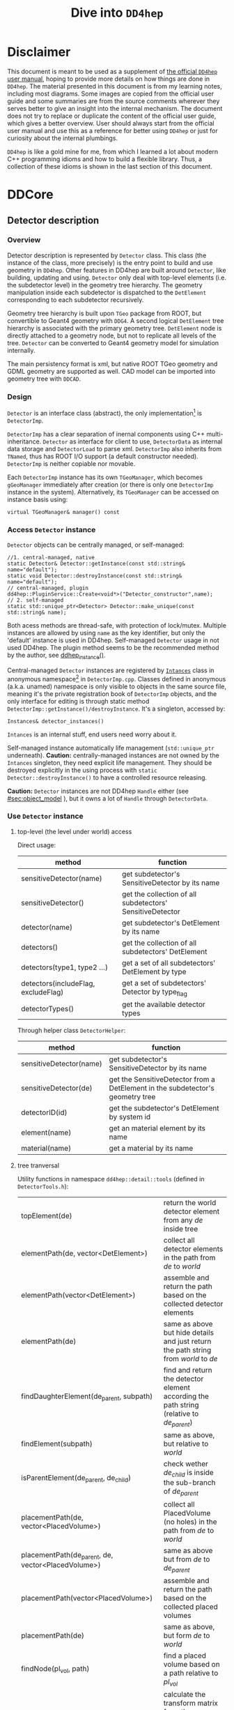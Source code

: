 #+columns: %30item %custom_id
#+startup: show2levels

# export setting
#+latex_class_options:[lang=en]
#+options: tags:nil

# babel setting
#+property: header-args :eval never-export :tangle test.pml

# main content begins from here
#+title: Dive into =DD4hep=
# #+subtitle: Based on the learning notes while developing =k4megat= for MEGAT project
# #+author: Yong Zhou
# #+email: zyong06@gmail.com

* Disclaimer                                                        :newpage:
This document is meant to be used as a supplement of [[https://dd4hep.web.cern.ch/dd4hep/page/users-manual/][the official =DD4hep= user manual]], hoping to provide
more details on how things are done in =DD4hep=.
The material presented in this document is from my learning notes, including most diagrams.
Some images are copied from the official user guide and some summaries are from the source comments wherever they
serves better to give an insight into the internal mechanism.
The document does not try to replace or duplicate the content of the official user guide, which gives a better overview.
User should always start from the official user manual and use this as a reference for better using =DD4hep= or just
for curiosity about the internal plumbings.

=DD4hep= is like a gold mine for me, from which I learned a lot about modern C++ programming idioms and how to build
a flexible library.
Thus, a collection of these idioms is shown in the last section of this document.

* DDCore                                                            :newpage:
** Detector description
:PROPERTIES:
:CUSTOM_ID: sec:detector_persistence
:END:
*** Overview
Detector description is represented by ~Detector~ class.
This class (the instance of the class, more precisely) is the entry point to build and use geometry in =DD4hep=.
Other features in DD4hep are built around ~Detector~, like building, updating and using.
~Detector~ only deal with top-level elements (i.e. the subdetector level) in the geometry tree hierarchy.
The geometry manipulation inside each subdetector is dispatched to the ~DetElement~ corresponding to each
subdetector recursively.

Geometry tree hierarchy is built upon =TGeo= package from ROOT, but convertible to Geant4 geometry with =DDG4=.
A second logical ~DetElement~ tree hierarchy is associated with the primary geometry tree.
~DetElement~ node is directly attached to a geometry node, but not to replicate all levels of the tree.
~Detector~ can be converted to Geant4 geometry model for simulation internally.

The main persistency format is xml, but native ROOT TGeo geometry and GDML geometry are supported as well.
CAD model can be imported into geometry tree with =DDCAD=.

*** Design
~Detector~ is an interface class (abstract), the only implementation[fn:2] is ~DetectorImp~.

~DetectorImp~ has a clear separation of inernal components using C++ multi-inheritance.
~Detector~ as interface for client to use, ~DetectorData~ as internal data storage and ~DetectorLoad~ to parse xml.
~DetectorImp~ also inherits from ~TNamed~, thus has ROOT I/O support (a default constructor needed).
~DetectorImp~ is neither copiable nor movable.

Each ~DetectorImp~ instance has its own ~TGeoManager~, which becomes ~gGeoManager~ immediately
after creation (or there is only one ~DetectorImp~ instance in the system).
Alternatively, its ~TGeoManager~ can be accessed on instance basis using:
#+begin_src c++
  virtual TGeoManager& manager() const
#+end_src

*** Access ~Detector~ instance
~Detector~ objects can be centrally managed, or self-managed:
#+begin_src c++
  //1. central-managed, native
  static Detector& Detector::getInstance(const std::string& name="default");
  static void Detector::destroyInstance(const std::string& name="default");
  // central-managed, plugin
  dd4hep::PluginService::Create<void*>("Detector_constructor",name);
  // 2. self-managed
  static std::unique_ptr<Detector> Detector::make_unique(const std::string& name);
#+end_src

Both acess methods are thread-safe, with protection of lock/mutex.
Multiple instances are allowed by using ~name~ as the key identifier, but only the 'default' instance is used in DD4hep.
Self-managed ~Detector~ usage in not used DD4hep.
The plugin method seems to be the recommended method by the author, see [[file:~/src/physics/key4hep/DD4hep/UtilityApps/src/run_plugin.h::dd4hep::Detector& dd4hep_instance(const char* /* name */ ="") {][ddhep_instance()]].
#+begin_comment
Using plugin method to fetch a ~Detector~ instance seems to have the advantage of modularity development,
that no link against DDCore library needed.
But for any serious usage, one still needs to link the library to access methods.
In fact, ~getInstance()~ is used everywhere both in DD4hep and other libraries built upon DD4hep.
#+end_comment

Central-managed ~Detector~ instances are registered by [[file:~/src/physics/key4hep/DD4hep/DDCore/src/DetectorImp.cpp::struct Instances {][~Intances~]] class in anonymous namespace[fn:3] in =DetectorImp.cpp=.
Classes defined in anonymous (a.k.a. unamed) namespace is only visible to objects in the same source file,
meaning it's the private registration book of ~DetectorImp~ objects, and the only interface for editing is
through static method ~DetectorImp::getInstance()/destroyInstance~.
It's a singleton, accessed by:
#+begin_src c++
  Instances& detector_instances()
#+end_src
~Intances~ is an internal stuff, end users need worry about it.

Self-managed instance automatically life management (~std::unique_ptr~ underneath).
*Caution:* centrally-managed instances are not owned by the ~Intances~ singleton, they need explicit life management.
They should be destroyed explicitly in the using process with ~static Detector::destroyInstance()~ to have a controlled
resource releasing.

*Caution:* ~Detector~ instances are not DD4hep ~Handle~ either (see [[#sec:object_model]] ),
but it owns a lot of ~Handle~ through ~DetectorData~.

*** Use ~Detector~ instance
**** top-level (the level under world) access
Direct usage:
| method                              | function                                                  |
|-------------------------------------+-----------------------------------------------------------|
| sensitiveDetector(name)             | get subdetector's SensitiveDetector by its name           |
| sensitiveDetector()                 | get the collection of all subdetectors' SensitiveDetector |
| detector(name)                      | get subdetector's DetElement by its name                  |
| detectors()                         | get the collection of all subdetectors' DetElement        |
| detectors(type1, type2 ...)         | get a set of all subdetectors' DetElement by type         |
| detectors(includeFlag, excludeFlag) | get a set of subdetectors' Detector by type_flag          |
| detectorTypes()                     | get the available detector types                          |

Through helper class ~DetectorHelper~:
| method                  | function                                                                       |
|-------------------------+--------------------------------------------------------------------------------|
| sensitiveDetector(name) | get subdetector's SensitiveDetector by its name                                |
| sensitiveDetector(de)   | get the SensitiveDetector from a DetElement in the subdetector's geometry tree |
| detectorID(id)          | get the subdetector's DetElement by system id                                  |
| element(name)           | get an material element by its name                                            |
| material(name)          | get a material by its name                                                     |

**** tree tranversal
Utility functions in namespace ~dd4hep::detail::tools~ (defined in =DetectorTools.h=):
| topElement(de)                                        | return the world detector element from any /de/ inside tree                                 |
| elementPath(de, vector<DetElement>)                   | collect all detector elements in the path from /de/ to /world/                              |
| elementPath(vector<DetElement>)                       | assemble and return the path based on the collected detector elements                       |
| elementPath(de)                                       | same as above but hide details and just return the path string from /world/ to /de/         |
| findDaughterElement(de_parent, subpath)               | find and return the detector element according the path string (relative to /de_parent/)    |
| findElement(subpath)                                  | same as above, but relative to /world/                                                      |
| isParentElement(de_parent, de_child)                  | check wether /de_child/ is inside the sub-branch of /de_parent/                             |
| placementPath(de, vector<PlacedVolume>)               | collect all PlacedVolume (no holes) in the path from /de/ to /world/                        |
| placementPath(de_parent, de, vector<PlacedVolume>)    | same as above but from /de/ to /de_parent/                                                  |
| placementPath(vector<PlacedVolume>)                   | assemble and return the path based on the collected placed volumes                          |
| placementPath(de)                                     | same as above, but form /de/ to /world/                                                     |
| findNode(pl_vol, path)                                | find a placed volume based on a path relative to /pl_vol/                                   |
| placementTrafo(vector<PlacedVolume>, inverse, matrix) | calculate the transform matrix form the collection of placed volumes found in a path string |
| toString(VolIDs ids)                                  | print each fields of /ids/                                                                  |
| pathElements(path)                                    | extract all the path elements                                                               |
Note that placed volume's name pattern is fixed: ~VolumeName_CopyNo~ in which ~VolumeName~ is the name of the placed
~Volume~ and ~CopyNo~ starts from 0.

~GeometryWalk~ class:

*** =compact= xml
Geometry is defined in =compact= xml.
The client needs to specify the constant definitions, material definitions, visAttributes, subdetectors etc.
in =complact= geometry.
=compact= is a hitoric name referring to the xml structure used to build ~Detector~.
It's deprecated now, but still widely used in code structure nameing and documentation.

~DetectorLoad~ provieds methods to xml files internally.
~DetectorImp~ inherits from it and expose the loading as interface method:
#+begin_src c++
  virtual void fromXML(const std::string& fname, DetectorBuildType type = BUILD_DEFAULT)
  // or, deprecated
  virtual void fromCompact(const std::string& fname, DetectorBuildType type = BUILD_DEFAULT)
#+end_src

The real job is processed in ~DetectorLoad::processXMLElement~, which uses plugin mechanism to
create the xml reader defined in [[file:~/src/physics/key4hep/DD4hep/DDCore/src/plugins/Compact2Objects.cpp::DECLARE_XML_DOC_READER(lccdd,load_Compact)][Compact2Objects.cpp]] to process root node:
#+begin_src c++
  // create root node reader and convert
  long result = PluginService::Create<long>(type, m_detDesc, &handle);
  // for <lccdd> root tag, [to be deprecated]
  DECLARE_XML_DOC_READER(lccdd,load_Compact)
  // for <xml> root tag
  DECLARE_XML_DOC_READER(compact,load_Compact)
#+end_src

**** top-level tags and parsing sequence
Root tag is /lccdd/ or /compact/.
Top-level tags under root node are associated with a predefined ~Converter~ (see =Compact2Objects.cpp=)
These parser defines the basic structure of =compact= xml.
The parsing sequence is as following:
#+begin_src plantuml :file fig/compact_xml_structure.png 
  @startsalt
  {
  ..
  [<b> 1. Detector::getInstance() (now in INVALID state)]
  ..
  [XML parsing (part 1)]
  {T!
  + Tag                | Converter             | Function Decription
  + <compact>/<lccdd>      | Compact             | root
  ++ <debug>           | Debug | toggle debug output during loading 
  ++ <geometry>        | none | toggle flags 
  ++++ <open> | | toggle Detector::init() 
  ++++ <close>  | | toggle Detector::endDocument 
  ++++ <reflect> | | toggle geometry reflection 
  ++++ <clear>  | | clear existing element table 
  ++ <define>
  ++++ <constant> | Constant | create Detector constant data object 
  ++++ <include> | DetElementInclude | load various kinds of include file 
  ++ <std_conditions> | STD_Conditions | temperature and pressure 
  ++ <includes>
  ++++ <gdmlFile> | IncludeFile 
  ++++ <file> | IncludeFile 
  ++ <info> |Header
  ++ <properties>
  ++++ <attributes> | Property | create Detector properties
  ++++ <contant> | PropertyConstant | create TGeoManager constant data object
  ++++ <matrix> | PropertyTable 
  ++++ <plugin> |Plugin | invoke plugin
  ++ <surfaces>
  ++++ <opticalsurface> | OpticalSurface | create TGeoOpticalSurface
  ++ <materials>
  ++++ <element> |Atom 
  ++++ <material> |Material 
  ++++ <plugin> |Plugin
  ++ <display>
  ++++ <include> | DetElementInclude 
  ++++ <vis> |VisAttr 
  ++ <world> | World | create TGeoManager world volume
  }
  ..
  [<b> 2. Detector::init() (now in LOADING state)]
  ..
  [XML parsing (part 2)]
  {T!
  + <compact>/<lccdd>      | Compact             | root
  ++ <limits>
  ++++ <include> | DetElementInclude 
  ++++ <limitset> | LimitSet | Geant4 user limit
  ++ <readouts>
  ++++ <readout> | Readout 
  ++ <regions>
  ++++ <region> | Region | Geant4 region
  ++ <detectors>
  ++++ <detector> |DetElement | build a subdetector
  ++ <include> | DetElementInclude 
  ++ <includes>
  ++++ <xml>    | XMLFile | load another =compact= xml
  ++ <fields>
  ++++ <field> | CartesianField | electric/magnetic field
  ++ <sensitive_detectors>
  ++++ <sd>  | SensitiveDetector | configure an existing sensitive detector for DDG4 simulation
  ++ <parallelworld_volume> | Parallelworld_Volume | build a parallel world volume in Geant4
  }
  ..
  [Detector::addConstant() (add checksum)]
  ..
  [<b> 3. Detector::endDocument()(now in READY state)]
  ..
  [Reflect geometry (if configured)]
  ..
  [XML parsing (part 3): post-processing]
  {T!
  + <compact>/<lccdd>      | Compact             | root
  ++ <plugins>
  ++++ <plugin> | Plugin | post-processing
  }
  }
  @endsalt
#+end_src

#+RESULTS:
[[file:fig/compact_xml_structure.png]]

Correct invoking sequence of the converters is needed for tags which may use existing info from previous tags, e.g.
~<detector>~ and ~<sensitivedetector>~.

There're three three states in ~Detector~ instance while building it from xml:
- INVALID
- LOADING
  - ~Detector::init()~ create the ~DetElement~ world volume
- READY
  - ~Detector::endDocument()~
    1. compute box and close TGeo geometry
    2. patching names of anonymous shapes
    3. build a sensitive detector type map (e.g. 'tracker', 'calorimeter', 'compound', 'passive' etc.)
  - now it's ready for usage or post-processing with plugin

*** Detector definition
A detector system is usually decomposed into multiple subdetectors either in a logical term or a physical term.
The geometry building in =DD4hep= reflects this fact by defining each subdetector under a ~<detector>~
tag of =compact= xml file on the top-level of the geometry tree hierarchy.
The ~<detector>~ tags are parsed sequentially to build the complete detector system.

To parse ~<detector>~ tag, the client needs to implement a =detector-builder plugin= by:
#+begin_src c++
  // 1. definite a creator function to parse and build the sub-branch
  // the function needs a static scope to be global and constraint visibility, signature is
  // - decription : detector geometry which contains this subdetector branch
  // - e : xml element <detector> corresponding to this subdetector
  // - sens : the SensitiveDetector attached to this subdetector ~DetElement~
  static Ref_t create_element(Detector& description, xml_h e, SensitiveDetector sens) {
    // define the subdetector element
    DetElement subdet(name, id);

    // parse the tags under <detector> to build the geometry branch of this subdetector
    // ...

    // return the built subdetector element
    return subdet;
  }

  // 2. declare the plugin
  // name of the plugin is the 'type' attribute of <detector> tag
  DECLARE_DETELEMENT(MyDetectorName, create_element)
#+end_src

=detector-builder plugin= is fully in charge of the creation of its own geometry tree branch.
In other words, the internals of a subdetector is encapsulated and ~Detector~ object
can only access the lower-level geometry tree through the subdetector's ~DetElement~.

The creation of subdetector branch is completely localized in =detector-builder plugin=.
Placement of the subdetector is performed with respect to the mother volume, which can be picked from
its associated ~Detector~ instances in an agnostic way:
#+begin_src c++
  Volume mother = description.pickMotherVolume(sdet);
#+end_src
The default mother volume is the world volume.
But the client can customize the mother-daughter relation by explicitly register it with:
#+begin_src c++
  void Detector::declareParent(const string& subdetector_name, const DetElement& parent)
#+end_src
This is needed, e.g. when nesting one subdetector into another (see plugin ~DD4hep_SubdetectorAssembly~ as an example).
Note that the registration should be done before the creation of the daughter subdetector.

**** important =compact= element for detector definition
All defined in =DDCore/include/XML/XML.h=
| alias name | class             | usage                                                                       |
|------------+-------------------+-----------------------------------------------------------------------------|
| xml_elt_t  | xml::Element      | most general, provides basic methods like ~attr<T>~, ~child()~              |
| xml_dim_t  | xml::Dimension    | most useful, for various attributes of a tag, see ~Dimension.imp~           |
| xml_det_t  | xml::DetElement   | subclass of xml_dim_t for <detector> tag                                    |
| xml_comp_t | xml::Component    | subcalss of xml_dim_t for shapes under <detector>, has ~createShape~ method |
| xml_val_t  | xml::ChildValue   | another very useful parser, for child tags of <detector>                    |
|------------+-------------------+-----------------------------------------------------------------------------|
| xml_h      | xml::Hanle_t      | a handle to any xml element/tag                                             |
| xml_coll_t | xml::Collection_t | a collection of xml elements with same tag name                             |
| xml_ref_t  | xml::RefElement   | reference to a xml element                                                  |
| xml_tag_t  | xml::Tag_t        | tag name wrapper to deal with conversion between string, char*, Unicode     |

#+begin_src plantuml :file fig/xml_parser_class.png
  @startuml
  namespace dd4hep::xml {
    class Element <<xml_elt_t>> {
                  +m_element : Handle_t
                  --
                  +hasAttr(name) : bool
                  +attr<T>(name): T
                  +child(name, throw): Handle_t
          }
    class Dimension <<xml_dim_t>> {
        }
    class DetElement <<xml_det_t>> {}
    class Component <<xml_comp_t>> {}
    class ChildValue <<xml_val_t>> {}
    class Handle_t <<xml_h>> {
             +m_node : XmlElement*
        }
    class Collection_t <<xml_coll_t>> {}

    Handle_t "1" o-- "1" XmlElement
    Collection_t --|> Handle_t
    Collection_t "1" -- "n" XmlElement

    Element "1" *-- "1" Handle_t
    Element <|- ChildValue
    note right of ChildValue
         access attributs of
         child element of a tag
    end note

    Element <|-- Dimension
    Dimension <|-- DetElement
    Dimension <|-- Component
    note right of Dimension
         access attributs of a tag
         (same for all subclasses)
    end note

    note as N1
         <b> User can define own tag </b>
          <b> by inheriting Elemet. </b>
          <b> The three methods listed will </b>
          <b> help parsing arbitrary tags. </b>
          <b> Dimension and ChildValue </b>
          <b> are good reference. </b>
    end note
  }
  @enduml
#+end_src

#+RESULTS:
[[file:fig/xml_parser_class.png]]

*** TODO Build type
A flag indicating the type of geometry to be built [[file:~/src/physics/key4hep/DD4hep/DDCore/include/DD4hep/BuildType.h]]
Is the geometry for:
- Simulation
- Reconstruction
- Display
- Envelope

*** Plumbing utilities to build geometry primitives
=DD4hep= xml parsing facility is flexible.
There is no limitation of the client to create his own xml tags and patterns,
and then build the geometry from these lowest level of tag attributes.
But most of time, it may be more convenient to use predefined parsing utilities with predefined xml pattern
to define the geometry primitives.

**** <shape>
:PROPERTIES:
:CUSTOM_ID: sec:shape
:END:
Two factory methods exist:
- use xml component parser member function: ~Component::createShape()~
- use utility function: ~dd4hep::xml::createShape(Detector& description, const std::string& shape_type, xml::Element element)~

Both of them uses =shape-builder plugin= internally.
All supported solids can be created with a type string (AKA /Factory Pattern/).
=shape-builder plugin= is defined with a ~DECLARE_XML_SHAPE~ macro.
All regular shapes are defined in [[file:~/src/physics/key4hep/DD4hep/DDCore/src/plugins/ShapePlugins.cpp][ShapePlugins.cpp]].
Exact attributes depends on the shape to be defined, read ~ShapePlugins.cpp~ for details.
[[/home/yong/src/physics/key4hep/DD4hep/examples/ClientTests/compact]] contains a list of example xml files
of defining various solids.

Boolean shape is special in ~DD4hep~ that it can be defined in a nested way:
#+begin_src xml
  <!-- example of defining the parallelworld with nested boolean solid -->
  <parallelworld_volume name="tracking_volume" anchor="/world" material="Air" connected="true" vis="VisibleBlue">
    <!-- define the solid with three-level of nesting -->
    <shape type="BooleanShape" operation="Subtraction">
      <shape type="BooleanShape" operation="Subtraction">
        <shape type="BooleanShape" operation="Subtraction"  >
          <shape type="Tube" rmin="0*cm" rmax="100*cm" dz="100*cm"/>
          <shape type="Cone" rmin2="0*cm" rmax2="60*cm" rmin1="0*cm" rmax1="30*cm" z="40*cm"/>
          <position x="0*cm" y="0*cm" z="65*cm"/>
        </shape>
        <shape type="Cone" rmin1="0*cm" rmax1="60*cm" rmin2="0*cm" rmax2="30*cm" z="40*cm"/>
        <position x="0" y="0" z="-65*cm"/>
      </shape>
      <shape type="Cone" rmin2="0*cm" rmax2="55*cm" rmin1="0*cm" rmax1="55*cm" z="30*cm"/>
      <position x="0" y="0" z="0*cm"/>
    </shape>

    <!-- the volume's placement in mother volume -->
    <position x="0*cm"   y="50*cm" z="0*cm"/>
    <rotation x="pi/2.0" y="0"     z="0"/>
  </parallelworld_volume>
#+end_src

**** <volume>
For regular volumes, i.e. volumes from CSG solid or assembly volume:
- utility function: ~dd4hep::xml::Volume dd4hep::xml::createStdVolume(Detector& description, xml::Element element)~
- or plugin: ~DD4hep_StdVolume~

For general (in other word, special) volumes:
- utility function: ~dd4hep::xml::createVolume(Detector& description, const std::string& type, xml::Element element)~
- or plugin: ~DD4hep_GenericVolume~
Special =volume-builder plugin= is defined using ~DECLARE_XML_VOLUME~ macro.
Currently, the only supported special volume is CAD model with type string 'CAD_Assembly' and 'CAD_MultiVolume'.

Note that no fixed tag is associated with the above functions.
It is the client's own responsibility to assign a tag for using these functions.
Usually, '<volume>' is a sensible option.

Alternatively, the helper class ~dd4hep::xml::tools::VolumeBuilder~ can also parse '<volume>' tags.
~VolumeBuilder~ provides more features than building volumes:
| method                                         | descriptin                                                                                               |
|------------------------------------------------+----------------------------------------------------------------------------------------------------------|
| load(element, tag)                             | load volumes and shapes from each xml file with =<tag>= under /element/ xml handle                       |
|------------------------------------------------+----------------------------------------------------------------------------------------------------------|
| makeShape(element)                             | create the shape specified with a =<shape>= tag; and register store in the internal map if not anonymous |
| buildShapes(element)                           | create each shape for each =<shape>= under /element/ xml handle and append them in the internal map      |
| getShape(name)                                 | get a named shape from the internal map                                                                  |
| register(name, shape)                          | append a named shape to the internal map                                                                 |
|------------------------------------------------+----------------------------------------------------------------------------------------------------------|
| buildVolumes(element)                          | create volume for each =<volume>= under /element/ xml handle and append them in the internal map         |
| volume(name)                                   | get a volume from the internal map                                                                       |
| registerVolume(name, volume)                   | append a volume to the internal map                                                                      |
|------------------------------------------------+----------------------------------------------------------------------------------------------------------|
| collectMaterials(element)                      | register each material for all =<material>= tags under /element/ xml handle                              |
| buildTransformations(element)                  | create transformation for each =<transformation>= under /element/ xml handle                             |
|------------------------------------------------+----------------------------------------------------------------------------------------------------------|
| placeDetector(vol, element)                    | place vol (envelope) into subdetector's mother volume, and set subdetector to this placement             |
| placeDaughters(de_parent, vol_parent, element) | place each =<physvol>= under /element/ xml handle to /vol_parent/                                        |

- Note ~placeDaughters()~ also support the creation of ~DetElement~ for each placement by specifying =<elemen>= tag in
=<physvol>= attribute
- But it does not cache the daughter ~DetElement~ created, thus no way to get a handle of them directly
- Note ~VolumeBuilder~ is not the owner of the internal shape maps and volume maps. It is a simple aggregation of geometry building utilities and
the internal maps acting as local caches. It's the client's responsibility to ensure all created entities are used in
the detector geometry tree so that their ownership is transferred to the ~Detector~ instance (see Sec. [[#sec:objmodel_handle]])
- Note ~VolumeBuilder~ does not support ~addPhysVolID~, thus not suited for one-to-many relation between ~Volume~
  and ~PlacedVolume~
- Note ~VolumeBuilder~ support setting ~SensitiveDetector~ for a ~Volume~
- Note ~VolumeBuilder~ does not support defining ~VolSurface~

**** <envelope>
This is a special tag, normally used to create an envelope volume of a subdetector, either as an assembly or big box.
The envelope is supposed to be the top-level volume of the subdetector and placed into the world volume in most cases.

Envelop can be created as regular volume as in the previous section.
Alternatively, a dedicated utility function
~dd4hep::xml::createPlacedEnvelope(dd4hep::Detector& description, dd4hep::xml::Handle_t e, dd4hep::DetElement sdet)~
can be used, with following xml pattern:
#+begin_src xml
  <detector>
    <envelope vis="ILD_ECALVis">
      <shape type="PolyhedraRegular" numsides="8"  rmin="TPC_outer_radius+Ecal_Tpc_gap" rmax="Ecal_outer_radius"
             dz="2.*TPC_Ecal_Hcal_barrel_halfZ"  material = "Air" />
      <rotation x="0*deg" y="0*deg" z="90*deg-180*deg/8"/>
      <position x="1*cm" y="0*cm" z="0*cm"/>
    </envelope>
  </detector>
#+end_src

**** <transformation>

*** CAD model
Both CAD import and export are supported and built upon third-party =assimp= library (open asset importer).
Export is described in Sec. [[#sec:detector_persistence]]
Usage examples can be found under [[/home/yong/src/physics/key4hep/DD4hep/examples/DDCAD/compact]].

**** CAD shape
CAD shape can be created and used with the same API as described in Sec. [[#sec:shape]]

xml pattern:
#+begin_src xml
  <!-- in case multiple objects exist in the file, mesh/item indicates index of the object selected -->
  <shape type="CAD_Shape" ref="${DD4hepExamplesINSTALL}/examples/DDCAD/models/BLEND/HUMAN.blend" mesh="1"/>
#+end_src

**** CAD volume
Creating volumes directly from CAD objects are also supported (including placement transform):
#+begin_src xml
  <XXX ref="file-name"  material="material-name">
    <material name="material-name"/>                        <!-- alternative: child or attr -->

    <!-- Envelope:  Use special envelop shape (default: assembly) -->
    <!-- The envelope tag must match the expected pattern of the utility -->
    <!-- dd4hep::xml::createStdVolume(Detector& desc, xml::Element e) -->
    <envelope name="volume-name" material="material-name">
      <shape name="shape-name" type="shape-type" args....>
      </shape>
    </envelope>

    <!-- Option 1:  No additional children. use default material  -->
    <!-- and place all children in the origin of the envelope -->

    <!-- option 2:  Volume with default material -->
    <volume name="vol-name"/>

    <!-- Option 3:  Volume with non-default material -->
    <volume name="vol-name" material="material-name"/>

    <!-- Option 4:  Volume with optional placement. No position = (0,0,0), No rotation = (0,0,0) -->
    <volume name="vol-name" material="material-name"/>
    <position x="0" y="0" z="5*cm"/>
    <rotation x="0" y="0" z="0.5*pi*rad"/>
  </XXX>
#+end_src

*** General-purpose =detector-builder plugin=
Normally, the client needs to write his own =detector-builder plugin= dedicated for his detector.
However, there are some predefined ones which might be useful for quick prototype demonstration [fn:5].

#+caption: General purpose =detector-builder plugin= for quick geometry building
#+name: tbl:list_detector_plugins
| plugin name                | feature | example                                  |
|----------------------------+---------+------------------------------------------|
| ~DDhep_VolumeAssembly~     |         | /Check_Shape_Box_Reflect_DetElement.xml/ |
| ~DD4hep_ReflectedDetector~ |         | /Check_Shape_Box_Reflect_DetElement.xml/ |
|                            |         |                                          |

*** Class diagram
#+name: fig:detector_class_diagram
#+begin_src plantuml :file fig/detector_class_hierarchy.png 
  @startuml
  class Instances <<singleton>> {
     +detectors : map<string, Detector*>
     ..
     +get()
     +insert()
     +remove() 
  }
  note left of Instances
    1. Registry records of all centrally-created
       Detector instances.
    2. Created on heap and has the same life span
       as the process.
  end note

  interface Detector {
          +fromXML()
          +apply()
          +extension()
          +addExtension()
          ..
          {static} +getInstance()
          {static} +destroyInstance()
  }
  note left of Detector::fromXML
    dispatch to DetectorLoad
  end note
  note left of Detector::apply
    invoking a plugin to process
    this Detector instance
  end note
  note left of Detector::extension
    attach/retrieve a data extension
  end note
  note left of Detector::getInstance
    1. Create and register itself into Intances
    2. Need explicit destroyInstance() later for
       clean life management
  end note

  class DetectorLoad {
          +processXML()
  }
  note left of DetectorLoad::processXML
    xml parsing here
  end note

  class DetectorData {
    +m_manager : TGeoManager
    +m_world : DetElement
    +m_volManager : VolumeManager
    +m_materialAir | Material
    +m_materialVacuum | Material
    +m_field | OverlayedField
  }
  class DetectorImp {
    -m_std_conditions : STD_Conditions
    -m_detectorTypes : DetectorTypeMap
    ..
  }
  class OpticalSurfaceManager {}
  class ObjectExtensions {}
  class TNamed {}
  class Handle {}
  note top of Handle
    Data objects like:
    1. Region, Limit, VisAttr, Define
    2. IDDescription, Readout
    3. SensitiveDetector, DetElement
  end note

  Detector <|..r.. DetectorImp : "is"
  TNamed <|--* DetectorImp : "overwrite Write()"
  DetectorData <|--* DetectorImp : "contains"
  OpticalSurfaceManager "1" --o "1" DetectorImp : "contains"
  DetectorLoad <|--* DetectorImp : "is"
  Handle "many" --* "1" DetectorData
  ObjectExtensions "1" --* "1" DetectorData : "contains"
  Detector "many" -- "1" Instances

  @enduml
#+end_src

#+RESULTS: fig:detector_class_diagram
[[file:detector_class_hierarchy.png]]


** Checklist building geometry tree
- ~Solid~ must be attached to a ~Volume~
- ~Volume~ must be placed except the world volume
- ~DetElement~ must have a mother detector element
- ~DetElement~ must attach a ~PlacedVolume~ using ~setPlacement()~
- ~PlacedVolume~ in the path to a sensitive node must have a physical volume id using ~addPhysVolID~
  - [todo: more explanation, [[file:~/src/physics/key4hep/DD4hep/DDDetectors/src/SiTrackerEndcap2_geo.cpp::pv.addPhysVolID("barrel",1).addPhysVolID("layer", l_id).addPhysVolID("module",mod_num);][see this line]]]
- ~DetElement~ must be attached to each physical node that need alignment or surface in a degenerate way
- ~VolSurface~ must be associated to each ~DetElement~ which need a surface representation
- ~DetElement~ of a subdetector and its ~PlacedVolume~ must have a "system" id,
  which comes from =<detector>= tag's "id" attribute.

** Post-processing
*** Overview
After loading and building the geometry from xml, =post-processor plugin= can be invoked to manipulate the geometry.
These plugins are embedded into the =compact= xml as following:
#+begin_src xml
  <plugins>
    <!-- argument attributes are passed to the plugin as string -->
    <plugin name="PluginName_1">
      <argument value="blah"/>
      <argument value="blah blah"/>
      <!-- ... -->
    </plugin>

    <plugin name="PluginName_2">
      <argument value="foo"/>
      <argument value="foo foo"/>
      <!-- ... -->
    </plugin>

    <!-- ... -->
  </plugins>
#+end_src
Unlimited number of plugins may be attatched, and they are invoked in sequence.
This is a very flexible mechanism, since plugins can be toggled in the xml file without changing the source code.

=post-processor plugin= is defined by following mechanism:
#+begin_src c++
  // Define the actual function (in global scope) invoked by the plugin
  // The signature is as following:
  // - description : the target detector descriptin to be processed
  // - argc, argv  : the parameter list from xml parsing or command line
  long create_demo_plugin(dd4hep::Detector& descriptin,int argc,char** argv) {
    // ...
  }

  // define a post-processor plugin
  #define DECLARE_APPLY(Deom_Plugin_Name, create_demo_plugin)
#+end_src

=post-processor plugin= can be used in other circumstances, here is a summary:
1. as described above, embedded in =compact= xml as a integral part of xml loading process
   - this the last step of xml parsing, after loading other ~Detector~ components
   - imposed on the detector description just loaded
   - internally, the invocation is dispatched to ~Detector::apply(const char* factory, int argc, char** argv)~
2. as the core of an independent application, demos are:
   - [[file:~/src/physics/key4hep/DD4hep/UtilityApps/src/teve_display.cpp::return dd4hep::execute::main_default("DD4hepTEveDisplay",argc,argv);][=teveDisplay=]] using ~int main_default(const char* name, int argc, char** argv)~
   - [[file:~/src/physics/key4hep/DD4hep/UtilityApps/src/webdisplay.cpp::return dd4hep::execute::main_plugins("DD4hep_GeometryWebDisplay", av.size(), (char**)&av\[0\]);][=geoWebDisplay=]] and [[file:~/src/physics/key4hep/DD4hep/UtilityApps/src/display.cpp::return dd4hep::execute::main_plugins("DD4hep_GeometryDisplay", av.size(), (char**)&av\[0\]);][=geoDisplay=]] using ~int main_plugins(const char* name, int argc, char** argv)~
   - [[file:~/src/physics/key4hep/DD4hep/UtilityApps/src/converter.cpp::run_plugin(description,"DD4hep_CompactLoader",1,(char**)plugin_argv);][=geoConverter=]] using ~long run_plugin(dd4hep::Detector& description, const char* name, int argc, char** argv~
3. as a command line argument of general plugin running environment:
   - [[file:~/src/physics/key4hep/DD4hep/UtilityApps/src/plugin_runner.cpp::return dd4hep::execute::invoke_plugin_runner("", argc, argv);][=geoPluginRun=]] using ~int invoke_plugin_runner(const char* name, int argc,char** argv)~
Both step 2 and 3 need the =compact= xml file as a command line argument.
The xml file should define the detector geometry to be processed by the plugin.

*** Useful =post-processor plugins=
| plugin name               | feature                                                                                                           |
|---------------------------+-------------------------------------------------------------------------------------------------------------------|
| ~DD4hep_ParametersPlugin~ | create a ~VariantParameters~ extension object and add it to the specified ~DetElement~ (details on [[#sec:extension]] |

** DetElement
*** Overview
~DetElement~ acts as a data concentrator of all data  associated with a detector component, e.g.
- the detector hierarchy by exposing its children
- its placement within the overall experiment if it represents an
  entire subdetector or its placement with respect to its parent
  if the ~DetElement~ represents a part of a subdetector.
- information about the ~Readout~ structure if the object is
  instrumented and read-out. Otherwise this link is empty.
- information about the environmental conditions e.g. conditons.
  The access to conditions is exposed via the DetConditions interface.
  See dd4hep/DetConditions.h for further details.
- alignment information.
- object extensions, e.g. surface, detector data.

~DetElement~ is associated with a physical node of the geometry tree hierarchy.
Individual physical node must be identified by their full path from mother
to daughter starting from the world node.
Thus, the relationship between the ~DetElement~ and the placements
is not defined by a single reference to the placement, but the full path
from the top of the detector geometry model to resolve existing
ambiguities due to the reuse of logical volume.

The tree of ~DetElement~ is a parallel structure to the physical geometrical tree.
This structure will probably not be as deep as the geometrical one since
there would not need to associate detector information at very fine-grain.

Like =Geant4= and =TGeo= geometry tree model,
each ~DetElement~ only knows its parent and daughters.
The whole geometry tree is built by recursively chaining these one-level relations.

Unlike =Geant4= and =TGeo= geometry tree model,
the tree of ~DetElement~ is fully *degenerate* and each detector element object will
be *placed only once* in the detector element tree.
In contrary, a ~TGeoNode~ is placed once in its mother volume, but the
mother volume may be multiple times, thus placed multiple times in the end.
Note that this is an *IMPORTANT* feature rather than design flaw.
Think about the alignment problem: each sensor may have its own placement delta with respect to the
designed position. The intrinsic structure of these alignment data is in essence a degenerate one.
The transformation matrix with respect to the mother volume can be shared among multiple placement
of the mother volume into the grand-mother volume for perfect geometry model; but they can't be shared
for alignment deltas.
This requirement is implicitly ensured the fact that  ~DetElement~ constructor establishes
the daughter-child relation and later changes will update the mother element accordingly.


#+caption: Association between physical and detector element tree (courtesy: ~DD4hep~ official doc) [todo: erase the placement under tpcsector]
#+name: fig:detelemen_tree
[[file:fig/detelement_tree.png]]

*** Useful properties
| property      | type                    | usage                                                                                                               |
|---------------+-------------------------+---------------------------------------------------------------------------------------------------------------------|
| id            | int                     | should be unique for subdetector element, otherwise not very useful [todo: confirm it]                              |
| name          | string                  | part of path string in the detector element tree hierarchy, should be unique in the same level                      |
| level         | int                     | level in the detector element tree hierarchy, start from 0 (the world), -1 for invalid                              |
| path          | string                  | path string from /world/ to this element in the detector element tree, empty if envalid                             |
| placementPath | string                  | path string from /world/ to this element's placement in the physical geometry tree (i.e. no hole), empty if invalid |
| key           | unsigned int            | a unique hash id generated from the /path/                                                                          |
| type          | string                  | detector raw category: 'tracker' 'calorimeter'                                                                      |
| typeFlag      | unsigned int            | mask to indicate fine category:                                                                                     |
|---------------+-------------------------+---------------------------------------------------------------------------------------------------------------------|
| volumeID      | long long int           | only valid for sensitive element, assembled when instantiating ~VolumeManager~               |
| privateWorld  |                         | [todo]                                                                                                              |
| parent        | DetElement              | as the name suggests                                                                                                |
| children      | map<string, DetElement> | as the name suggests                                                                                                |
| updateCalls   |                         |      [todo]                                                                                                         |
| combinHits    | bool                    | whether combine hits in this volume, may be used in simulation                                                      |

*** Category of detector
:PROPERTIES:
:CUSTOM_ID: sec:detelement_types
:END:
~DetElement~ representing a subdetector is categorized into 4 pre-defined types:
- /tracker/
- /calorimeter/
- /compound/
- /passive/

In addition, they can further be grouped by a type flag mask:
[todo]
-

** Volume-related Data
The =DD4hep= geometry tree is built from ~Volume~ and ~PlacedVolume~, which are basically ~TGeoVolume~ and ~TGeoNode~
in essence.
Technically, ~Volume~ is a subclass of ~Handle<TGeoVolume>~ and ~PlacedVolume~ of ~Handle<TGeoNode>~
(see Sec [[#sec:object_model]] for explanation of ~Handle~).

Both ~PlacedVolume~ and ~Volume~ have defined a =TGeoExtension= extension class and attatched to each instance.
These extension data can be saved on disk along with the geometry hierarchy [todo: confirm it]

*** Volume Extension
#+begin_src plantuml :file fig/volume_extension.png
  @startuml
  class VolumeExtension {
    +region : Region
    +limits : LimitSet
    +vis : VisAttr
    +sens_det : Handle<NamedObject>
    +reflected : Handle<TGeoVolume>
    +properties : TList*
  }
  class Volume {
    +data() : VolumeExtension*
    +placeVolume() : PlacedVolume
    +paramVolume1D() : PlacedVolume
    +paramVolume2D() : PlacedVolume
    +paramVolume3D() : PlacedVolume
    +reflect() : Volume
  }

  TGeoExtension <|-- VolumeExtension
  "Handle<TGeoVolume>" <|-- Volume
  VolumeExtension "1" --* "1" Volume
  @enduml
#+end_src

#+RESULTS:
[[file:fig/volume_extension.png]]

*** PlacedVolume Extension

#+begin_src plantuml :file fig/volume_id.png
  @startuml
  together {
    class PlacedVolumeExtension
    class PlacedVolume
  }
  /'
   ' together {
   '   class VolumeManger
   '   class VolIDs
   ' }
   '/
  class VolumeID <<alias long long>> {}
  class VolID <<alias pair<string, int>>>{}
  class VolIDs {}
  class Parameterisation {}

  class PlacedVolumeExtension {
    +volIDs : VolIDs
    +param : Parameterisation*
  }

  class PlacedVolume {
    +addPhysVolID(name, id)
    +volIDs() : VolIDs
    +data() : PlacedVolumeExtension*
  }

  VolID "n" --* VolIDs
  "std::vector<VolID>" <|-- VolIDs
  VolIDs "1" --* "1" PlacedVolumeExtension
  Parameterisation "1" --* "1" PlacedVolumeExtension
  TGeoExtension <|-- PlacedVolumeExtension
  PlacedVolumeExtension "1" --* "1" PlacedVolume
  "Handle<TGeoNode>" <|-- PlacedVolume

  VolumeManager -u-> VolIDs : use
  VolumeManager -u-> VolumeID : assemble

  note "Only generate volume id for sensitive volume" as n1
  n1 -u-> VolumeManager
  @enduml
#+end_src

#+RESULTS:
[[file:fig/volume_id.png]]

Each ~DetElement~ associated with a sensitive geometry node has a unique ~VolumeID~.

*** ~VolumeID~ and ~VolumeManager~
A special member of ~PlacedVolumeExtension~ is ~VolIDs~, which is a collection of ~(name, id)~ pairs.
Normally, each pair represents a unique ~id~ of this placement at the geometry tree level
represented by the pair's ~name~ string.
It's the user's responsibility to assign an appropriate ~(name, id)~ for each placed volume.
In the end, the collection of all ~(name, id)~ pairs from each ~PlacedVolume~ in the path to a sensitive ~PlacedVolume~ is:
1. scanned by the sensitive detector's ~IDDescriptor~
2  each field of ~IDDescriptor~ should match one ~VolID~ by matching ~name~
3. ~id~ of the matched ~VolID~ is extracted and assembled into the placed sensitive volume's ~VolumeID~ using ~BitFieldCoder~
The final ~VolumeID~ is the one assigned to this specific sensitive ~PlacedVolume~.

This is process is performed by a ~VolumeManager~ instance after the geometry is built and closed,
by applying the =post-processor plugin= ~DD4hep_VolumeManager~ or ~DD4hepVolumeManager~:
- either embed it in =compact= xml
- or invoke static method ~VolumeManager::getVolumeManager(desc)~
Otherwise, ~VolumeID~ is not assembled and not valid.
This ~VolumeManager~ is owned by the associated ~Detector~ instance.

Some API classes implicitly perform this step during its instantiation:
- ~SurfaceManager~
- ~CellIDPositionConverter~
so clients do not need to worry about this issue using these classes.

In addition of generating volume id, ~VolumeManager~ is also used to fetch geometry info based on ~VolumeID~:
#+begin_src c++
    /// Lookup the context, which belongs to a registered physical volume.
    VolumeManagerContext* lookupContext(VolumeID volume_id) const;
    /// Lookup a physical (placed) volume identified by its 64 bit hit ID
    PlacedVolume lookupVolumePlacement(VolumeID volume_id) const;
    /// Lookup a physical (placed) volume of the detector element containing a volume identified by its 64 bit hit ID
    PlacedVolume lookupDetElementPlacement(VolumeID volume_id) const;
    /// Convenience routine: Lookup a top level subdetector detector element according to a contained 64 bit hit ID
    DetElement lookupDetector(VolumeID volume_id) const;
    /// Convenience routine: Lookup the closest subdetector detector element in the hierarchy according to a contained 64 bit hit ID
    DetElement lookupDetElement(VolumeID volume_id) const;
    /// Convenience routine: Access the transformation of a physical volume to the world coordinate system
    const TGeoMatrix& worldTransformation(const ConditionsMap& map,
                                          VolumeID volume_id) const;
#+end_src

**** ~VolumeManagerContext~
It's often used to access the ~PlacedVolume~ of the sensitive component or of the closest ~DetElement~:
#+begin_src c++
  // first get the context from VolumeManager by cellID
  auto volCxt = volManager.findContext(cellID);

  // Acces the sensitive volume placement
  PlacedVolume pv1 = volCxt.volumePlacement();
  // Acces the closest detector element volume placement
  PlacedVolume pv2 = volCxt.elementPlacement();
#+end_src

#+begin_src plantuml :file fig/volmgr_class.png
  @startuml
  class VolumeManager_Populator {
          +m_numNodes : size_t
          +m_entries : set<VolumeID>
          --
          +populate(DetElement)
  }
  @enduml
#+end_src

#+RESULTS:
[[file:fig/volmgr_class.png]]

** TODO SensitiveDetector
*** overview
A ~SensitiveDetector~ is created and associated with the subdetector element during =compact= xml loading.
By default, an empty ~SensitiveDetector~ is instantiated.
Valid ~SensitiveDetector~ is activated when defining a ~Readout~ for the subdetector element.

The sensitive ~Volume~ also needs to explicitly claim it by invoking:
#+begin_src c++
  // in detector-builder plugin
  sens_volume.setSensitiveDetector(sd);
#+end_src
Otherwise, the volume's sensitivity can't be deduced during simulation.

Type of the sensitive subdetector is also import, which is related to the default ~Geant4Action~ used to process
the hit step during simulation. [todo: explain it in DDG4].

#+caption: Data member of ~SensitiveDetector~ [todo]
#+name: tbl:sd_member
| combineHits    |   wether combine hits in the same cell |
| ecut           |   |
| readout        |   |
| region         |   |
| limits         |   |
| hitsCollection |   |

#+begin_src plantuml :file fig/sd_class.png
  @startuml
  class SensitiveDetector {}

  DetElement "1" -- "0/1" SensitiveDetector
  SensitiveDetector "1" *-- "1" Readout
  Readout "1" *-- "1" IDDescriptor
  Readout "1" *-- "n" Segmentation
  Readout "1" -- "n" HitCollection
  IDDecriptor "1" -- "1" BitFieldCoder
  @enduml
#+end_src

#+RESULTS:
[[file:fig/sd_class.png]]

*** Readout & Segmentation
Most aspects are well explained in the official user guide.
Segmentation will compose a ~CellID~ based on sensitive volume's ~VolumeID~ and the segmentation specification.

One missing point is the ~MultiSegmentatiom~ and ~NoSegmentation~ support and how to use them [todo].

*** IDDescriptor & BitFieldCoder
They are clearly explaned in the official user guide.

Add how to use [todo]

** TODO Field
OverlayedField

** Material
Well-explained in official user guide.

** Persistence
:PROPERTIES:
:CUSTOM_ID: sec:detector_persistence
:END:

- Import from =compact= xml
- Import from GDML
  - plugin: ~DD4hepGeometry2GDML~ ~DD4hep_ROOTGDMLExtract~ ~DD4hep_ROOTGDMLParse~
- Import ~TGeoManager~ from ROOT file
  - plugin: ~DD4hep_PlainROOT~
  - file: [[file:~/src/physics/key4hep/DD4hep/DDCore/src/gdml/ImportPlainRoot.cpp]]

- Save [[file:~/src/physics/key4hep/DD4hep/DDCore/src/DD4hepRootPersistency.cpp][DD4hepRootPersistency]]
  - Plugin: ~DD4hep_Geometry2ROOT~ and ~DD4hep_RootLoader~
  - The save object is ~DD4hepRootPersistency~, because:
    1. ~Segmentation~ can't be saved directly
    2. to save alignment conditions
- Save ~DetectorImp~ directly
  - overriding ~TNamed::Write()~
  - not available in ~Detector~ interface
- Save to GDML
- Save to CAD model (with post-processor plugin ~DD4hep_CAD_export~)

*Note* Geometry model import from gdml and TGeoManager need verification that full features as =compact= xml

** Visualization
*** Native method
~DetectorImp~ owns a ~TGeoManager~, which can be draw by [[file:~/src/physics/key4hep/DD4hep/DDCore/src/DetectorImp.cpp::void DetectorImp::dump() const {][~DetectorImp::dump~]]
#+begin_src c++
  // ROOT macro
  gSystem->Load("libDDCore.so");
  auto& detdesc=dd4hep::Detector::getInstance()
  detdesc.fromXML("YourDetector.xml")
  detdesc.dump()
#+end_src

*** Utility apps
- geoWebDisplay
- geoDisplay
- teveDisplay
- ddev

** Apps
| executable     | features                                                                          |
| =dumpdetector= | print out: xml header, detector type, detector data, sensitive detector, surfaces |

** TODO Other Data Structures                                       :newpage:
*** Condition data
~OpaqueData~

*** Alignment data

* TODO DDG4                                                         :newpage:
** Kernel Access
Master Kernel is a singleton:
#+begin_src c++
  // master kernel constructor in public:
  Geant4Kernel(Detector& description)
  // singleton access, global scope
  static Geant4Kernel& instance(Detector& description);
  // from worker's scope
  Geant4Kernel& master()  const  { return *m_master; }
#+end_src
The master constructor is in ~public~ scope, but only ~instance()~ method is used as access interface.
Maybe, it's a good idea to put master constructor in ~protected~ scope.

Worker constructor in in ~protected~ scope, not directly accessible to clients.
Instead, kernel can only be created & accessed through the master kernel:
#+begin_src c++
  // worker constructor is protected. m is master, identifier should be thread id
  Geant4Kernel(Geant4Kernel* m, unsigned long identifier);
  // create, use thread id by default
  virtual Geant4Kernel& createWorker();
  // access , flag is to control creation if not exist
  Geant4Kernel& worker(unsigned long thread_identifier, bool create_if=false);
  // identifier is system thread id
  static unsigned long int thread_self();
  // usage example
  Geant4Kernel&  krnl = kernel().worker(Geant4Kernel::thread_self(),true);
#+end_src

Example application:
- Customized Python interpreter
  - pyddg4.cpp : the executable
  - PyDDG4.cpp : the kernel usage
- Python binding:
  - [[file:~/src/physics/key4hep/DD4hep/DDG4/python/DDG4.py::Kernel = Sim.KernelHandle][DDG4.Kernel is KernelHandle]] defined in [[file:~/src/physics/key4hep/DD4hep/DDG4/include/DDG4/Geant4Handle.h::class KernelHandle {][Geant4Handle.h]]
  - Each KernelHandle instance points to the master kernel
- standalone exectutable demo: g4FromXML.cpp

** Multi-Threading
DDG4's threading context is built upon Geant4's MT running environment.

Controlled by:
- NumberOfThreads property (in python script)

Demo application:
- /home/yong/src/physics/key4hep/DD4hep/DDG4/examples/SiDSim_MT.py

* TODO DDDigi

* DDRec
** ~CellIDPositionConverter~
This class is designed to be the main API to the geometry info for reconstruction tasks.
It is instantiated with current ~Detector~ instance.
Most of its methods accepts ~CellID~ or global 3d-position, which are directly available from recorded hit.

| positionNominal(cellID)        | get the nominal global position of the centor of the cell matching /cellID/                         |
| postiion(cellID)               | same as above, but with alignment applied (no implemented yet)                                      |
| cellID(global_pos)             | get the cellID based on /global_pos/, this is an expensive operation                                |
| findDetElement(global_pos, de) | get the lowest-level DetElement containing /global_pos/, using detector element /de/ as start point |
| findReadout(de)                | get the readout associated with the subdetector containing the given detector element /de/          |
| findReadout(pv)                | get the readout associated with the subdetector containing the given placed volume /pv/             |
|--------------------------------+-----------------------------------------------------------------------------------------------------|
| findContext(cellID)            | get the VolumeManagereContext based on /cellID/, rarely used as API method                          |
| findPlacement()                | not useful                                                                                          |

** Surface
Most surface related features are located in =DDRec= package, but they are closely related to the core geometry
building process implemented in =DDCore=.

*** Overview
'Surface' in =DD4hep= normally is associated with a measurement surface of a detector element, but can be used
for any purposes (e.g. passive material like beam pipe).

Surface is attached/associated with a geometry volume.

Interface class ~ISurface~ provides the access interface of using surface for the client:
#+caption: List of interface methods of ~ISurface~
#+name: tbl:surface_inerface
| Method                   | Decription                                                                                           |
|--------------------------+------------------------------------------------------------------------------------------------------|
| /type()/                 | properties of the surface                                                                            |
| /id()/                   | by default, 0 for VolSurface, volumeID for Surface (can be specified by user as well)                |
| /u()/, /v()/             | the two unit vector along the two measurement direction on the surface                               |
| /origin()/               | origin unit vector of the surface measurement coordinate system                                      |
| /normal()/               | unit vector along the normal direction of the surface, usually point out of the sensitive area       |
| /length_along_u()/v()/   | the length of the surface along /u/ or /v/, can be used for boundary checking of regular shape       |
| /insideBounds()/         | default condition: on surface with a tolerance and inside shape, customizable                        |
| /distance()/             | distance to the surface, used to judge on surface or not,default is perpenticular line, customizable |
| /globalToLocal()/        | 3d global coordinates to 2d /(u,v)/ coordinates with /o/ as origin                                   |
| /localToGlobal()/        | reverse of /globalToLocal()/                                                                         |
| /getLines()/             | for drawing the surface (used in /teveDisplay/ to show the attached surface)                         |
| /inner/outerThickness()/ | thickness along normal and minus-normal direction of the surface                                     |
| /inner/outerMaterial()/  | material type on the inside/outside of the surface                                                   |

#+begin_notes
Note that although surface id is ~VolumeID~ by default, but multiple surfaces can be attached to the same ~DetElement~.
Thus it's a multimap (see Sec. [[#sec:surface_management]] for details).
#+end_notes

*** Management classes
:PROPERTIES:
:CUSTOM_ID: sec:surface_management
:END:
There are three levels of management (as a class) defined:
- ~DetectorSurfaces~
  - subclass of ~DetElement~
  - create the ~SurfaceList~ object extension
  - create a list of ~Surface~ from the ~DetElement~'s ~VolSurfaceList~ and put them into the ~SurfaceList~ extension
  - this ~SurfaceList~ is the owner of the contained ~Surface~
  - acts on the same level of geometry tree, no transversal into daughter level
- ~SurfaceHelper~
  - usually acts on a top-level subdetector element (no constraint on using it in any level of geometry tree)
  - scan through current and all lower levels of the geometry tree
  - uses ~DetectorSurfaces~ internally to create ~SurfaceList~ for each ~DetElement~ on the lower level
  - collect all ~Surface~ in this process and stores a copy of them in a ~SurfaceList~ data member
  - this ~SurfaceList~ is not the owner of contained ~Surface~, just a view
- ~SurfaceManager~
  - acts on the detector descriptin level (aka world-level)
  - loop through all top-level subdetectors
  - in this processs
    - uses ~SurfaceHelper~ to create surfaces for each subdetector
    - and collect a copy of all surfaces and categorize them according to subdetector name, detector type name
      and 'world'
    - the entry in each category is a ~std::multimap~ with surface id as key and pointer to ~Surface~ as value
  - these surface maps are not owner of contained ~Surface~, just a view
  - it is created with ~InstallSurfaceManager~ plugin, usually embed in the =compact= xml as a post-processor[fn:4].
    - ~SurfaceManager~ is installed as a data extension of ~Detector~

#+caption: Categories of surface maps stored in ~SurfaceManager~
#+name: fig:surfacemap_data
#+begin_src plantuml :file fig/surface_categories.png 
        @startjson
        {
           "world": {"id1": "ptr_surf1",
                     "id2": "ptr_surf2",
                     "id2": "ptr_surf3",
                     "...": "..." },
           "tracker":{"id_m": "ptr_surf_m",
                      "id_n": "ptr_surf_n", "..." : "..."},
           "calorimeter": ["..."],
           "compound": ["..."],
           "passive": ["..."],
           "subdetector_1":{"id_i" : "ptr_surf_i", "..." : "..."} ,
           "subdetector_2": ["..."],
           "...": "..."
        }
        @endjson
#+end_src

#+RESULTS: fig:surfacemap_data
[[file:fig/surface_categories.png]]

*** Add surface
Adding surface into detector geometry is simple:
1. create ~VolSurface~
2. add it to a ~DetElement~
3. instantiate a ~SurfaceManager~

Method 1:
in the detector construction plugin source:
#+begin_src c++
  DetElement aDE( motherDE, names, id);
  aDE.setPlacement(pv) ;
  // define the DetElement and a VolSurface yon need, here is flat plane
  VolPlane surf(...)
  // use helper function to add it to the associated DetElement's VolSurfaceList
  volSurfaceList(aDE)->push_back(surf) ;
#+end_src

Then, in the =compact= xml, add a post-processor plugin:
#+begin_src xml
  <plugins>
     <plugin name="InstallSurfaceManager"/>
  </plugins>
#+end_src
~IntallSurfaceManager~ is needed to create a ~SurfaceManager~ instance, which in turn scan through the geometry
tree and create the surfaces and put them into corresponding maps in the meantime.

Method 2:
alternatively, ~DD4hep~ provides an API to define a post-processor plugin to add ~VolSurface~ after the geometry
tree is closed. The API is defined in =SurfaceInstaller.cpp= source file in ~DDCore~ package and aims to add
surfaces to a top-level sub-detector automatically.
Since it's a plugin, user can choose to add ~VolSurface~ into the geometry or not by toggling the plugin.

An demo usage is as following, in the plugin source file:
#+begin_src c++
  // 1. an optional data struct to hold xml parameters of this plugin
  namespace {
    struct UserData {
      int dimension ; // measurement dimension, 1 or 2
      double uvector[3]; // one of the measurement direction unit
      double vvector[3]; // the other one
    };
  }

  // 2. the API requested macros
  #define SURFACEINSTALLER_DATA UserData
  #define DD4HEP_USE_SURFACEINSTALL_HELPER DD4hep_GenericSurfaceInstallerPlugin // name of the plugin

  // 3. include the API header
  #include "DD4hep/SurfaceInstaller.h"

  // 4. optionally overwrite the function to handl xml parameters, to be stored in UserData
  template <> void Installer<UserData>::handle_arguments(int argc, char** argv)   {
    // parse argc and argv directly, they are correctly fetched from xml by the API
    // ...
  }

  // 5. optionally overwrite the function to create VolSurface.
  //    It's invoked for every ~DetElement~ in the subdetector's geometry sub-branch
  template <typename UserData>
  void Installer<UserData>::install(dd4hep::DetElement component, dd4hep::PlacedVolume pv)   {
    // component: a detector element; pv: the placeVolume of this detector element

    // ...

    // define the VolSurface as usual
    VolPlane surf(comp_vol, type, inner_thickness, outer_thickness, u, v, n, o);

    // attach the VolSurface (Caveat: not with volSurfaceList())
    addSurface(component,surf);

    // optional stop scanning the hierarchy any further, only process the top-level element
    stopScanning() ;
  }
#+end_src

Then, add this plugin in the =compact= xml:
#+begin_src xml
  <!-- name is existing subdetector name -->
  <plugins>
    <plugin name="DD4hep_GenericSurfaceInstallerPlugin">
      <!-- argument is pased to handle_arguments() -->
      <argument value="OuterTrackerBarrel"/>
      <argument value="dimension=2"/>
      <argument value="u_x=1."/>
      <argument value="v_y=1."/>
      <argument value="n_z=1."/>
    </plugin>

    <!-- still needed to actually create Surfaces -->
    <plugin name="InstallSurfaceManager"/>
  </plugins>
#+end_src

Usually, =SurfaceInstaller= is customized to install surfaces for sensitive detector elements automatically.
Predefined installers defined in =DDDetectors= are:
| plugin name                                    | feature                                                                |
|------------------------------------------------+------------------------------------------------------------------------|
| ~DD4hep_GenericSurfaceInstallerPlugin~           | create plane surface for sensitive box shape, u,v,n,o configuration    |
| ~DD4hep_SiTrackerBarrelSurfacePlugin~            | same as above, but more constraint u,v,n,o                             |
| ~DD4hep_SiTrackerEndcapSurfacePlugin~            | trapezoid sensitive shape                                              |
| ~DD4hep_PolyhedraEndcapCalorimeterSurfacePlugin~ | polyhedra sensitive shape                                              |
| ~DD4hep_CaloFaceBarrelSurfacePlugin~             | barrel box shape, not sensitive-related, a single plane for each slice |
| ~DD4hep_CaloFaceEndcapSurfacePlugin~             | two mono-block polyhedron for each endcap, not sensitive-related       |

*** Use surface
Method 1:
cellID-based using ~SurfaceManager~ interface
#+begin_src c++
  // SurfaceManager instance is an extension object of dectector descriptin
  Detector& description = context()->detectorDescription();
  SurfaceManager& surfMan = *description.extension< SurfaceManager >() ;

  // Get the category of surface map
  const SurfaceMap& surfMap = *surfMan.map( "world" ) ;

  // volumeID is from hit, use it to find the surface
  SurfaceMap::const_iterator si = surfMap.find(volumeID);
  ISurface* surf = (si != surfMap.end() ?  si->second  : 0);

  // use any method you need
  double dist = surf->distance(hit_point)/dd4hep::mm;
  auto isInside=surf->insideBounds(hit_point)
#+end_src

Method 2:
~DetElement~-based
#+begin_src c++
  // method one:
  // use a target detector element to create the helper
  SurfaceHelper surfMan(det) ;
  // fetch and loop through the surface list
  const SurfaceList& sL = surfMan.surfaceList() ;
  for( SurfaceList::const_iterator it = sL.begin() ; it != sL.end() ; ++it ){
    // ...
   }

  // method two:
  // just fetch the surface list directly from detector element
  SurfaceList* sL = det.extension<SurfaceList>();
#+end_src

*** Class diagram
#+begin_src plantuml :file fig/surface_class.png
  @startuml
  together {
          class SurfaceList
          class VolSurfaceList
  }
  DetElement "1" *-- "1" SurfaceList : object extension
  DetElement "1" *-- "1" VolSurfaceList : object extension
  DetElement <-- DetectorSurfaces : extend

  SurfaceList "1" o-- "many" Surface : aggregate
  VolSurfaceList "1" o-- "many" VolSurface : aggregate

  DetectorSurfaces -- SurfaceHelper : use <
  SurfaceHelper -- SurfaceManager : use <
  SurfaceManager "1" --* "1" Detector : object extension

  VolSurface -- Volume : use >
  VolSurfaceBase -u-o VolSurface : ref_count handle <
  Surface -- DetElement : use >
  Surface -- VolSurface : use >
  PlacedVolume "1" -l- "1" DetElement : associate

  @enduml
#+end_src

#+RESULTS:
[[file:fig/surface_class.png]]

* TODO DDAlign                                                      :newpage:
** Alignment procedure
1. ideal geometry: from design, the start point
2. actual geometry (called global aligenment in dd4hep): after installation, from survey
3. realignment (called local alignment in dd4hep): caused by environment or aging, small deltas,
   from calibration/data analysis

Alignment parameters may be applied to any volume 
of the ideal geometry. The alignment only affects the actual position of 
a volume it is e.g. irrelevant if the volume is sensitive or not.


(re-)align a volume in the hierarchy means to logically lift a full branch of placements
from the top volume down to the element to be (re-)aligned out of this shared hierarchy and apply
a correction matrix to the last node.


In general any deviation from the ideal position of a volume
can be described by $T = L * P * R * P^{-1}$, where
- $T$ is the full transformation in 3D space containing the change to the
exiting placement transformation. The existing placement is the placement
transformation of the volume with respect to the mother volume.
- $L$ is a translation specifying the position change with respect to the
    mother volume.
- $R$ is a rotation specifying the position change with respect to the mother volume
- $P * R * P^{-1}$ describes a rotation around a pivot point specified 
    int he mother volume's coordinate system.
- $P$ is the translation vector from the mother volumes origin to the 
  pivot point. The concept of a pivot point does not introduce a new 
  set of parameters. Pivot points only help to increase the numerical
  precision.
Most of the changes do not require the full set of parameters. Very often 
the changes only require the application of only a translation, only a
rotation or both with a pivot point in the origin.
* TODO DDCond

* Utilities
** Versioning
#+begin_src c++
    std::string dd4hep::versionString();
#+end_src

* Kernel of the core
** Object Model of DDCore
:PROPERTIES:
:CUSTOM_ID: sec:object_model
:END:
~Object~ in DD4hep is an =concept= denoting a class of pure data.
The literal 'Object' is sometimes used as template argument name.
It's a logical concept without corresponding class definition, just like a C++20 =Concept=.
~NamedObject~ is a concrete class, providing named and titled implementation for inheriting ~Object~.

~Handle<T>~ is a template class acting as the base class to access all named ~Object~ in DD4hep.
It acts as a shared pointer of underlying class ~T~.
No reference counting [fn:1] is added, explicit destroy needed and the ownership is statically defined by the designer.
~Object~ in DD4hep is always passed and handled by a ~Handle~.
The spcecific type ~Handle<NamedObject>~ is aliased to ~Ref_t~.
All ~Handle~ managed resources are created on heap, thus having static life span.

By subclassing ~Handle<NamedObject>~, different intefaces may be designed to manipulate underlying data and expoesd
to different clients. This leads to very flexible implementation.
This is a more general feature, not a cons, as seen by the author.

*** Using =Handle=
:PROPERTIES:
:CUSTOM_ID: sec:objmodel_handle
:END:

Typical usage (=Objects.h= file provides some simple demos):
1. Define a data class (e.g. named ~CDemoObject~) containing real resources as a subclass of ~NamedObject~
   - 'Object' suffix reflects the fact that the class is a data object
   - they are almost pure aggregation of underlying resources
   - these data classes are considered internal details, thus usually defined in 'XXXIntern.h' (e.g. 'CDemoInterna.h')
2. Define a concrete class inheriting from the object class (e.g. ~CDemo : public Handle<CDemoObject>~)
   - the concrete class acts as the interface to the object class
   - it defines real manipulation of underlying resources

Ownership management:
- create and assign the object class is flexible:
  1. Most use ~new~ operator and then assign in interface handle class's constructor
  2. Some use ~new~ explicitly in normal code and assign, e.g. =Field= creation in =Compact2Objects.cpp=
  3. =Segmentation= use ~PluginService::Create<SegmentationObject*>(seg_type, dec)~ in constructor
     - since various segmentation implementation available, a factory pattern is needed
- destroy (a.k.a. the ownership)
  1. member function: ~destroy~ (no use in codebase)
  2. Most owner uses global function: ~destroyHandle()~ and ~destroyHandles()~

Ownership is declared if the owner is in charge of destroying the handle.
It's static and hard-coded.
Most object ownership is solved in ~DetectorData~:
- ~DetectorData~ in the owner of most ~Handle~ directly, i.e. destroy them in destructor
- ~DetElement~ ownership is special in that ~DetectorData~ owns a world ~DetElement~,
  this world in turn owns all its children
- ~Volume~ in the same sense that ~DetectorData~ owns a top ~VolumeManager~, which in turn
  owns all its child Volume. [todo: this is guess, to be verified]

#+begin_src plantuml :file fig/object_stratery_classes.png 
  @startuml
  class "Handle<typename T>" as handle
  class "CDemo<Handle<CDemoObject>>" as demo
  class "Handle<CDemoObject>" as hdlObj

  class NamedObject {
    +std::string name
    +std::string type
  }

  class handle {
    --traits type--
    typedef T Object
    typedef Handle<T> Base
    --data member--
    +Object* m_element
    --method--
    +operator->()
    +operator T&()
    +operator*()
    +ptr()
    ..
    +access()
    ..
    +_ptr<Q>()
    +data<Q>()
    +object<Q>()
    .. Object management..
    +assign()
    +destroy()
  }
  note right of handle::m_element
    This in the only data member.
    It is intiated by assign(), deleted by destroy().
  end note
  note right of handle::access
    Controlled access, throws when m_element is null.
    Other accessors do not check validility.
  end note

  class CDemoObject {
    most contains only data members
    and contructor/destructor
  }
  class ObjectExtensions {}

  NamedObject <|-- CDemoObject
  hdlObj o-- CDemoObject
  hdlObj <|-- demo : contains
  ObjectExtensions <|-- demo : optional
  @enduml
#+end_src

#+RESULTS:
[[file:fig/object_stratery_classes.png]]


** TODO Plugin Framework
:PROPERTIES:
:CUSTOM_ID: sec:plugin_framework
:END:
*** Rationale
- [[https://tldp.org/HOWTO/HighQuality-Apps-HOWTO/userfriendly.html#installAndUse][intall-and-use paradigm]]
- plugin is nothing more that some files in a right format (DLLs that implements the API your Software defined),
  put in the right folders (directories your Software looks for plugins).
- other names: module, component, extension etc.
- =component oriented programming= ([[file:~/src/physics/key4hep/DD4hep/DDCore/include/DD4hep/Handle.h::else then the consequent application of component oriented programming][from dd4hep Handle.h comment]])

*** Overview
The design of *Plugin Mechanism* is based the idea of =Factory Pattern=.
The implementation is special in regard of auto-loading the plugin library.

The architecture is identical with Gaudi (core is copied from Gaudi codebase,
check directory =GaudiPluginService/Gaudi=).
But more wrappings (as pre-defined macros) are added around the core for easy use and modular organization.

All of pre-defined macros to create a new plugin component is listed in =package/Factories.h=.

Some macros frequently used are [todo]:
| DECLARE_APPLY | executable plugins from xml or cmd line |

*** Internals
**** main classes
#+begin_src plantuml :file fig/plugin_mechanism_design1.png 
  @startuml
  struct FactoryInfo {
         +std::string library;
         +std::any    factory{};
         +Properties  properties{};
  }
  note left of FactoryInfo::properties
    Properties is map<string,string>
  end note
  @enduml
#+end_src

#+RESULTS:
[[file:plugin_mechanism_design1.png]]

**** thread-safety implementation
Two ~mutex~ are used in ~Registry~:
- A global one to synchronize singleton creation and access
  - [[file:~/src/physics/key4hep/DD4hep/GaudiPluginService/src/PluginServiceV2.cpp::SINGLETON_LOCK]]
- A member one in ~Registry~ to synchronize factory entry info registration and access
  - [[file:~/src/physics/key4hep/DD4hep/GaudiPluginService/Gaudi/Details/PluginServiceDetailsV2.h::mutable std::recursive_mutex m_mutex;]]

    
** Extension Mechanism                                              :newpage:
:PROPERTIES:
:CUSTOM_ID: sec:extension
:END:
*** Overview
- Any data class instance can be attachech to ~ObjectExtensions~ deduced class objects (either by inheritance or composing)
- ~ObjectExtensions~ acts as a store by containing a map of extension entries of ~ExtensionEntry~
  - Each ~ObjectExtensions~ instance has its own private store
  - Use pointer to ~ExtensionEntry~ as entry value
    - In most cases, it owns the extensions (i.e. in charge of delete)
  - Use type info to generate a key, thus easily using template to generate new entry
    - no two entry with same type is allowed in the same ~ObjectExtensions~ object
    - the interface class type should be used as key generator
- ~ExtensionEntry~ is an interface, which acts as a handle to manage the underlying data object
  - implemented as a template of the underlying data object type as argument
  - multiple implementations exist with different ownership policy:
    - ~SimpleExtension~ : no ownership transfer to containing ~ObjectExtensions~
    - ~DeleteExtension~ : with ownership transfer
    - ~CopyDeleteExtension~ : with ownership transfer and copy() as clone
    - ~DetElementExtension~ : same as ~CopyDeletExtension~, but in ~DetElement~ scope only

Class need extension support may either inherit from or contains ~ObjectExtensions~.
#+caption: List of predefined classes with extension support
#+name: tbl:extension_class_list
| class            | package | inheritance | ownership transfer |
|------------------+---------+-------------+--------------------|
| DetectorData     | DDCore  | data member | yes                |
| SnsitiveDetector | DDCore  | inheritance | yes                |
| DetElement       | DDCore  | inheritance | yes                |
| DigiEvent        | DDDigi  | inheritance | optional           |
| Geant4Run        | DDG4    | inheritance | optional           |
| Geant4Event      | DDG4    | inheritance | optional           |

*** How to use
- ~<typename IFACE, typename CONCRETE> IFACE* addExtension(CONCRETE* c)~
  - demo: ~MyClassABC* dex=addExtension<MyClassABC>(ptr_MyClass)~
- ~template <typename IFACE> IFACE* extension()~
  - demo: ~MyClassABC* dex = extension<MyClassABC*>()~
Both return values are pointer to the interface class.

*** List of useful extension data class
The data extension is totally application-specific.
But there are some general purpose predefined in ~DD4hep~, which are useful for library developers:
| class                      | plugin                    | feature                                                                              |
| ~DDRec::VariantParameters~ | ~DD4hep_ParametersPlugin~ | used to attach unlimited number of primitives parameters to a specified ~DetElement~ |
|                            |                           |                                                                                      |

*** Class diagram
#+begin_src plantuml :file fig/extension_mechanism_classes.png 
  @startuml
  set separator ::
  /'
   ' skinparam groupInheritance 3
   '/

  interface DDCore::ExtensionEntry {
    +void  destruct()
    +unsigned long long int hash64()
  }
  class DDCore::ObjectExtensions {
    +std::map<unsigned long long int, ExtensionEntry*> extensions
    --
    void* addExtension()
    void* removeExtension()
    void* extension()
    void* extension()
  }

  DDCore::ExtensionEntry <|-u- DDCore::SimpleExtension
  DDCore::ExtensionEntry <|-u- DDCore::DeleteExtension
  DDCore::ExtensionEntry <|-u- DDCore::CopyDeleteExtension
  DDCore::ExtensionEntry <|-r- DetElement::DetElementExtension

  DDCore::ExtensionEntry "many" --* "1" DDCore::ObjectExtensions : contains

  DDCore::ObjectExtensions --* DDCore::DetectorData
  DDCore::ObjectExtensions <|-- DDCore::DetElement
  DDCore::ObjectExtensions <|-- DDCore::SensitiveDetector

  DDCore::ObjectExtensions <|-- DDDigi::DigiEvent
  DDCore::ObjectExtensions <|-r- DDG4::Geant4Run
  DDCore::ObjectExtensions <|-r- DDG4::Geant4Event
  @enduml
#+end_src

#+RESULTS:
[[file:extension_mechanism_classes.png]]


** TODO Callback mechanism
used in:
- DetElement
- DDG4
- DDEve

  
** TODO Python binding


** TODO xml/json parser


** ~InstanceCount~: helper for debugging memory leaks
 - It manages two central table recording the total, max and current living instances of each class used in a running session.
   - one table using ~std::typeinfo~ as key, the other using type name string as the key
   - in reality, only the first table is used; the second table is empty
 - It's a memory leakage tool, which can dump the table summary when the session ended
 - It's activated by an environment variable =DD4HEP_TRACE=
 - To register an entry in this table, invoke ~InstanceCount::increment(this)~ in the constructor; invoke ~InstanceCount::decrement(this)~ in
   the destructor

* Programming idioms

* Footnotes

[fn:5] The accumulated time, a client or a community may build a collection of =detector-builder plugin= for detector types in
       specific domain or in the client lab, which can be shared later in new projects. This is called *detector palette* in =DD4hep=.
[fn:4] Direct usage in C++ code is possible, see [[file:~/src/physics/ilcsoft/MarlinUtil/source/src/DDMarlinCED.cc::lcdd.apply( "InstallSurfaceManager",0,0);][DDMarlinCED in MarlinUtil]]

[fn:3] anonymous namespace is a C++ feature to define traslation-unit-local types.
=static= keyword can achieve the same goal for variable declarations, functions and anonymous unions, but not for
type declaration. ([[https://stackoverflow.com/questions/4422507/superiority-of-unnamed-namespace-over-static][see this]])

[fn:2] while different implementation is possible, but not necessary. There are hardcoded relations between ~Detector~
and ~DetectorImp~ like the registration book of ~Detector~ objects in implemented in ~DetectorImp.cpp~.

[fn:1] Reference counting is a specialization in some object implementation. No systematic usage in DD4hep except DDG4.
